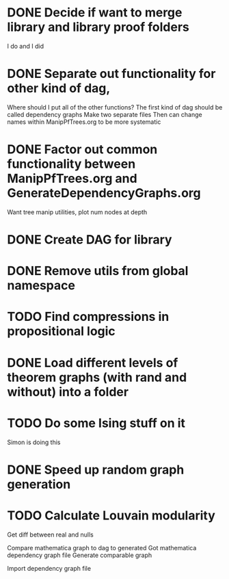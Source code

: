 
* DONE Decide if want to merge library and library proof folders
  I do and I did
* DONE Separate out functionality for other kind of dag,
  Where should I put all of the other functions?
  The first kind of dag should be called dependency graphs
   Make two separate files
  Then can change names within ManipPfTrees.org to be more systematic

* DONE Factor out common functionality between ManipPfTrees.org and GenerateDependencyGraphs.org
  Want tree manip utilities, plot num nodes at depth

* DONE Create DAG for library
* DONE Remove utils from global namespace
* TODO Find compressions in propositional logic
* DONE Load different levels of theorem graphs (with rand and without) into a folder
* TODO Do some Ising stuff on it
  Simon is doing this
* DONE Speed up random graph generation
* TODO Calculate Louvain modularity
  Get diff between real and nulls

Compare mathematica graph to dag to generated
 Got mathematica dependency graph file
 Generate comparable graph
 
 Import dependency graph file
